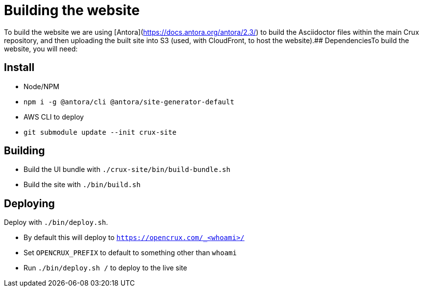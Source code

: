 = Building the website

To build the website we are using [Antora](https://docs.antora.org/antora/2.3/) to build the Asciidoctor files within the main Crux repository, and then uploading the built site into S3 (used, with CloudFront, to host the website).## DependenciesTo build the website, you will need:

== Install

* Node/NPM
* `npm i -g @antora/cli @antora/site-generator-default`
* AWS CLI to deploy
* `git submodule update --init crux-site`

== Building

* Build the UI bundle with `./crux-site/bin/build-bundle.sh`
* Build the site with `./bin/build.sh`

== Deploying

Deploy with `./bin/deploy.sh`.

* By default this will deploy to `https://opencrux.com/_<whoami>/`
* Set `OPENCRUX_PREFIX` to default to something other than `whoami`
* Run `./bin/deploy.sh /` to deploy to the live site

